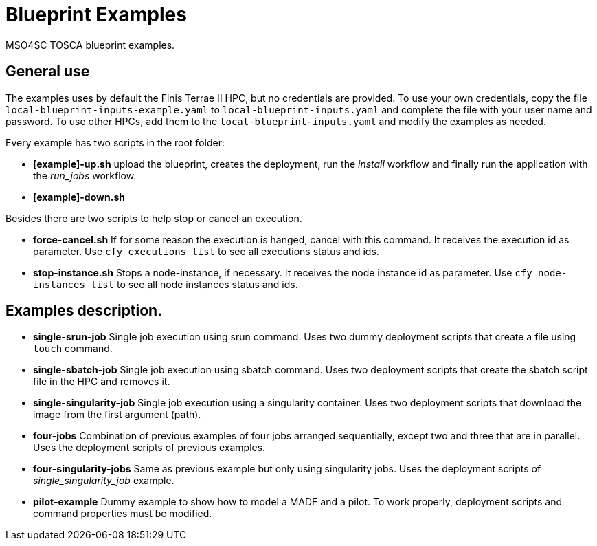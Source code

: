 = Blueprint Examples

MSO4SC TOSCA blueprint examples.

== General use

The examples uses by default the Finis Terrae II HPC, but no credentials are provided. To use your own credentials, copy the file `local-blueprint-inputs-example.yaml` to `local-blueprint-inputs.yaml` and complete the file with your user name and password. To use other HPCs, add them to the `local-blueprint-inputs.yaml` and modify the examples as needed.

Every example has two scripts in the root folder:

* *[example]-up.sh* upload the blueprint, creates the deployment, run the _install_ workflow and finally run the application with the _run_jobs_ workflow.
* *[example]-down.sh*

Besides there are two scripts to help stop or cancel an execution.

* *force-cancel.sh* If for some reason the execution is hanged, cancel with this command. It receives the execution id as parameter. Use `cfy executions list` to see all executions status and ids.
* *stop-instance.sh* Stops a node-instance, if necessary. It receives the node instance id as parameter. Use `cfy node-instances list` to see all node instances status and ids.

== Examples description.

* *single-srun-job* Single job execution using srun command. Uses two dummy deployment scripts that create a file using `touch` command.
* *single-sbatch-job* Single job execution using sbatch command. Uses two deployment scripts that create the sbatch script file in the HPC and removes it.
* *single-singularity-job* Single job execution using a singularity container. Uses two deployment scripts that download the image from the first argument (path).
* *four-jobs* Combination of previous examples of four jobs arranged sequentially, except two and three that are in parallel. Uses the deployment scripts of previous examples.
* *four-singularity-jobs* Same as previous example but only using singularity jobs. Uses the deployment scripts of _single_singularity_job_ example.
* *pilot-example* Dummy example to show how to model a MADF and a pilot. To work properly, deployment scripts and command properties must be modified.
